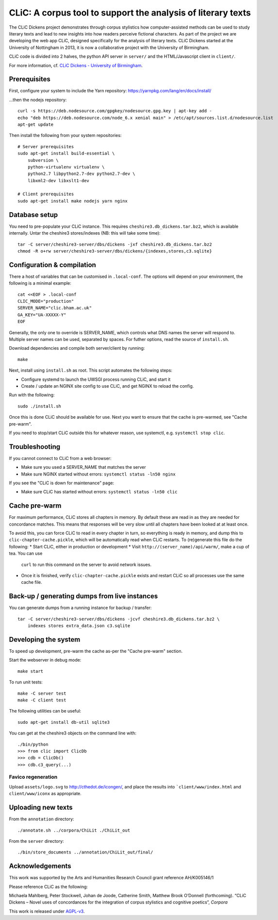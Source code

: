 CLiC: A corpus tool to support the analysis of literary texts
=============================================================

The CLiC Dickens project demonstrates through corpus stylistics how computer-assisted methods can be used to study literary texts and lead to new insights into how readers perceive fictional characters. As part of the project we are developing the web app CLiC, designed specifically for the analysis of literary texts. CLiC Dickens started at the University of Nottingham in 2013, it is now a collaborative project with the University of Birmingham. 

CLiC code is divided into 2 halves, the python API server in ``server/`` and the HTML/Javascript client in ``client/``.

For more information, cf. `CLiC Dickens - University of Birmingham <http://www.birmingham.ac.uk/schools/edacs/departments/englishlanguage/research/projects/clic.aspx/>`_.

Prerequisites
-------------

First, configure your system to include the Yarn repository: https://yarnpkg.com/lang/en/docs/install/

...then the nodejs repository::

    curl -s https://deb.nodesource.com/gpgkey/nodesource.gpg.key | apt-key add -
    echo "deb https://deb.nodesource.com/node_6.x xenial main" > /etc/apt/sources.list.d/nodesource.list
    apt-get update

Then install the following from your system repositories::

    # Server prerequisites
    sudo apt-get install build-essential \
        subversion \
        python-virtualenv virtualenv \
        python2.7 libpython2.7-dev python2.7-dev \
        libxml2-dev libxslt1-dev

    # Client prerequisites
    sudo apt-get install make nodejs yarn nginx

Database setup
--------------

You need to pre-populate your CLiC instance. This requires ``cheshire3.db_dickens.tar.bz2``,
which is available internally. Untar the cheshire3 stores/indexes (NB: this will take some time)::

    tar -C server/cheshire3-server/dbs/dickens -jxf cheshire3.db_dickens.tar.bz2
    chmod -R o+rw server/cheshire3-server/dbs/dickens/{indexes,stores,c3.sqlite}

Configuration & compilation
---------------------------

There a host of variables that can be customised in  ``.local-conf``. The
options will depend on your environment, the following is a minimal example::

    cat <<EOF > .local-conf
    CLIC_MODE="production"
    SERVER_NAME="clic.bham.ac.uk"
    GA_KEY="UA-XXXXX-Y"
    EOF

Generally, the only one to override is SERVER_NAME, which controls what DNS
names the server will respond to. Multiple server names can be used,
separated by spaces. For futher options, read the source of ``install.sh``.

Download dependencies and compile both server/client by running::

    make

Next, install using ``install.sh`` as root. This script automates the following steps:

* Configure systemd to launch the UWSGI process running CLiC, and start it
* Create / update an NGINX site config to use CLiC, and get NGINX to reload
  the config.

Run with the following::

    sudo ./install.sh

Once this is done CLiC should be available for use. Next you want to ensure
that the cache is pre-warmed, see "Cache pre-warm".

If you need to stop/start CLiC outside this for whatever reason, use systemctl,
e.g. ``systemctl stop clic``.

Troubleshooting
---------------

If you cannot connect to CLiC from a web browser:

* Make sure you used a SERVER_NAME that matches the server
* Make sure NGINX started without errors: ``systemctl status -ln50 nginx``

If you see the "CLiC is down for maintenance" page:

* Make sure CLiC has started without errors: ``systemctl status -ln50 clic``

Cache pre-warm
--------------

For maximum performance, CLiC stores all chapters in memory. By default these are
read in as they are needed for concordance matches. This means that responses will
be very slow until all chapters have been looked at at least once.

To avoid this, you can force CLiC to read in every chapter in turn, so everything
is ready in memory, and dump this to ``clic-chapter-cache.pickle``, which will be
automatically read when CLiC restarts. To (re)generate this file do the following:
* Start CLiC, either in production or development
* Visit ``http://(server_name)/api/warm/``, make a cup of tea. You can use
  ``curl`` to run this command on the server to avoid network issues.
* Once it is finished, verify ``clic-chapter-cache.pickle`` exists and restart CLiC
  so all processes use the same cache file.

Back-up / generating dumps from live instances
----------------------------------------------

You can generate dumps from a running instance for backup / transfer::

    tar -C server/cheshire3-server/dbs/dickens -jcvf cheshire3.db_dickens.tar.bz2 \
        indexes stores extra_data.json c3.sqlite

Developing the system
---------------------

To speed up development, pre-warm the cache as-per the "Cache pre-warm" section.

Start the webserver in debug mode::

    make start

To run unit tests::

    make -C server test
    make -C client test

The following utilities can be useful::

    sudo apt-get install db-util sqlite3

You can get at the cheshire3 objects on the command line with::

    ./bin/python
    >>> from clic import ClicDb
    >>> cdb = ClicDb()
    >>> cdb.c3_query(...)

Favico regeneration
^^^^^^^^^^^^^^^^^^^

Upload ``assets/logo.svg`` to http://cthedot.de/icongen/, and place the results into
```client/www/index.html`` and ``client/www/iconx`` as appropriate.

Uploading new texts
-------------------

From the ``annotation`` directory::

    ./annotate.sh ../corpora/ChiLit ./ChiLit_out

From the ``server`` directory::

    ./bin/store_documents ../annotation/ChiLit_out/final/

Acknowledgements
----------------

This work was supported by the Arts and Humanities Research Council grant reference AH/K005146/1
 
Please reference CLiC as the following:
 
Michaela Mahlberg, Peter Stockwell, Johan de Joode, Catherine Smith, Matthew Brook O’Donnell (forthcoming). “CLiC Dickens – Novel uses of concordances for the integration of corpus stylistics and cognitive poetics”, *Corpora*

This work is released under `AGPL-v3 <LICENSE.rst>`__.
